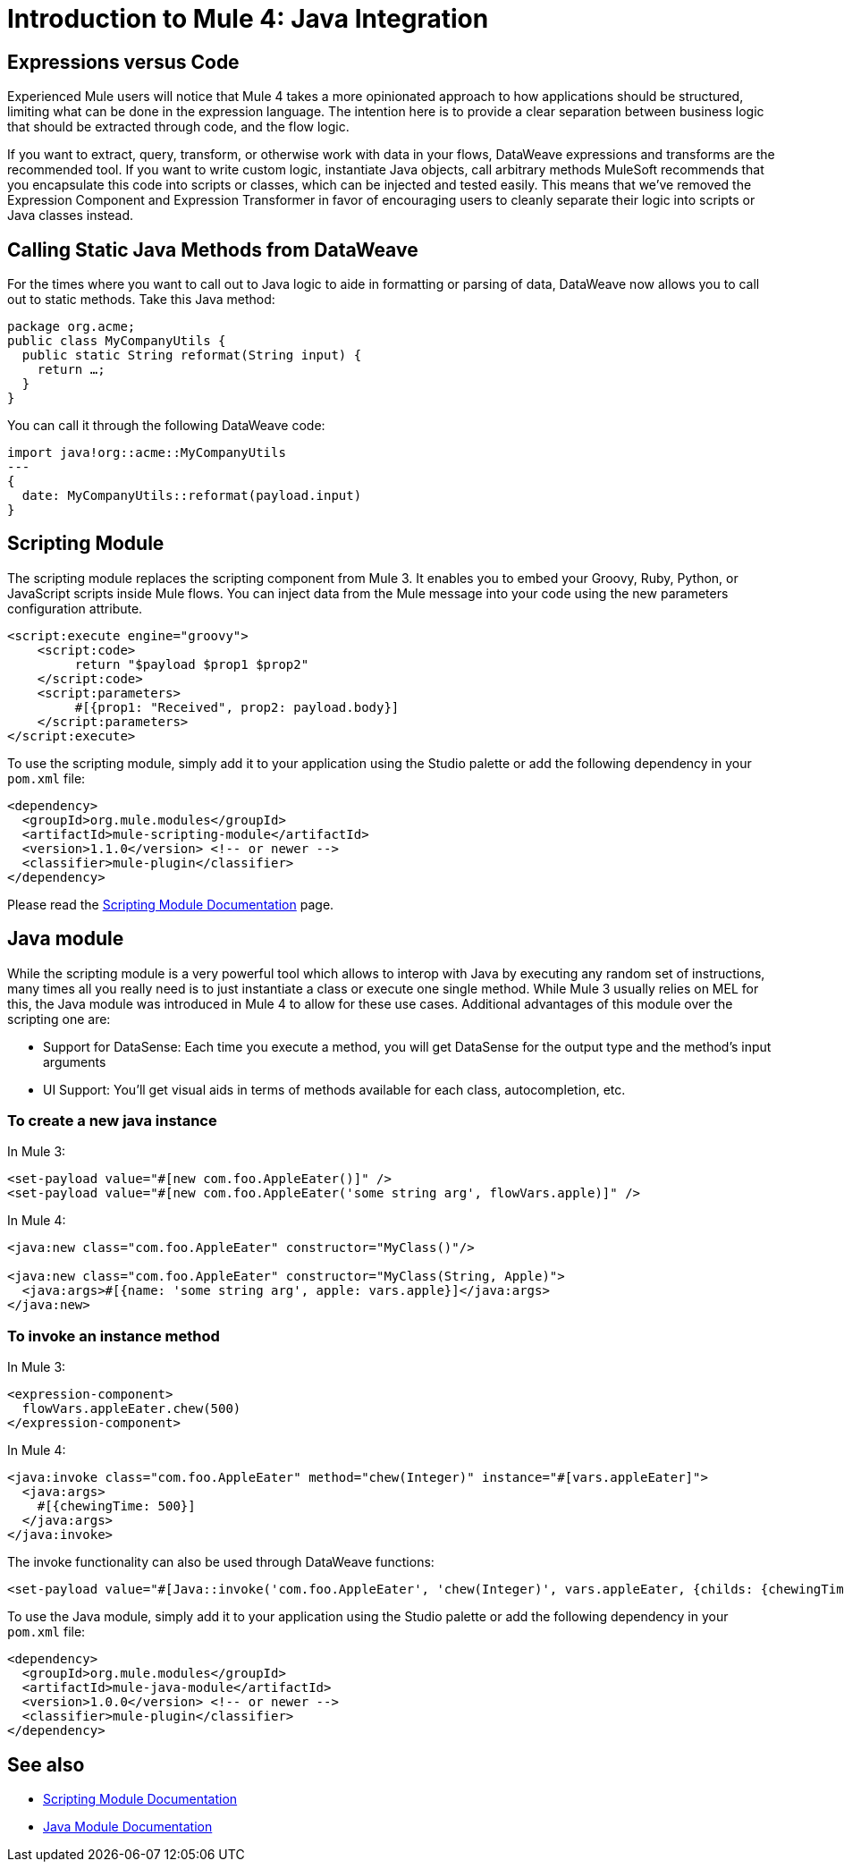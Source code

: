 = Introduction to Mule 4: Java Integration

== Expressions versus Code
Experienced Mule users will notice that Mule 4 takes a more opinionated approach to how applications should be structured,
limiting what can be done in the expression language.
The intention here is to provide a clear separation between business logic that should be extracted through code, and the flow logic.

If you want to extract, query, transform, or otherwise work with data in your flows, DataWeave expressions and
transforms are the recommended tool. If you want to write custom logic, instantiate Java objects, call arbitrary methods
MuleSoft recommends that you encapsulate this code into scripts or classes, which can be injected and tested easily.
This means that we've removed the Expression Component and Expression Transformer in favor of encouraging users to cleanly separate
their logic into scripts or Java classes instead.

== Calling Static Java Methods from DataWeave

For the times where you want to call out to Java logic to aide in formatting or parsing of data, DataWeave now allows you to call out to static methods. Take this Java method:
[source,Java,linenums]
----
package org.acme;
public class MyCompanyUtils {
  public static String reformat(String input) {
    return …;
  }
}
----
You can call it through the following DataWeave code:
[source,DataWeave,linenums]
----
import java!org::acme::MyCompanyUtils
---
{
  date: MyCompanyUtils::reformat(payload.input)
}
----

== Scripting Module

The scripting module replaces the scripting component from Mule 3. It enables you to embed your Groovy, Ruby, Python, or JavaScript scripts inside Mule flows. You can inject data from the Mule message into your code using the new parameters configuration attribute.

[source,XML,linenums]
----
<script:execute engine="groovy">
    <script:code>
         return "$payload $prop1 $prop2"
    </script:code>
    <script:parameters>
         #[{prop1: "Received", prop2: payload.body}]
    </script:parameters>
</script:execute>
----

To use the scripting module, simply add it to your application using the Studio palette or add the following dependency in your `pom.xml` file:

[source,XML,linenums]
----
<dependency>
  <groupId>org.mule.modules</groupId>
  <artifactId>mule-scripting-module</artifactId>
  <version>1.1.0</version> <!-- or newer -->
  <classifier>mule-plugin</classifier>
</dependency>
----

Please read the link:/connectors/scripting-module[Scripting Module Documentation] page.

== Java module

While the scripting module is a very powerful tool which allows to interop with Java by executing any random set of instructions, many times all you really need is to just instantiate a class or execute one single method. While Mule 3 usually relies on MEL for this, the Java module was introduced in Mule 4 to allow for these use cases. Additional advantages of this module over the scripting one are:

* Support for DataSense: Each time you execute a method, you will get DataSense for the output type and the method's input arguments
* UI Support: You'll get visual aids in terms of methods available for each class, autocompletion, etc.  

=== To create a new java instance

In Mule 3:

[source,XML,linenums]
----
<set-payload value="#[new com.foo.AppleEater()]" />
<set-payload value="#[new com.foo.AppleEater('some string arg', flowVars.apple)]" />
----

In Mule 4:

[source,XML,linenums]
----
<java:new class="com.foo.AppleEater" constructor="MyClass()"/>

<java:new class="com.foo.AppleEater" constructor="MyClass(String, Apple)">
  <java:args>#[{name: 'some string arg', apple: vars.apple}]</java:args>
</java:new>
----

=== To invoke an instance method

In Mule 3:

[source,XML,linenums]
----
<expression-component> 
  flowVars.appleEater.chew(500)
</expression-component>
----

In Mule 4:

[source,XML,linenums]
----
<java:invoke class="com.foo.AppleEater" method="chew(Integer)" instance="#[vars.appleEater]">
  <java:args>
    #[{chewingTime: 500}]
  </java:args>
</java:invoke>
----

The invoke functionality can also be used through DataWeave functions:

[source,XML,linenums]
----
<set-payload value="#[Java::invoke('com.foo.AppleEater', 'chew(Integer)', vars.appleEater, {childs: {chewingTime: 500})]"/>
----

To use the Java module, simply add it to your application using the Studio palette or add the following dependency in your `pom.xml` file:

[source,XML,linenums]
----
<dependency>
  <groupId>org.mule.modules</groupId>
  <artifactId>mule-java-module</artifactId>
  <version>1.0.0</version> <!-- or newer -->
  <classifier>mule-plugin</classifier>
</dependency>
----

== See also

* link:/connectors/scripting-module[Scripting Module Documentation]
* link:/connectors/java-module[Java Module Documentation]